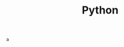:PROPERTIES:
:ID:       16d684ed-0136-4e5f-a1c0-67dadad1a11a
:header-args:jupyter-python: :session python :async yes :kernel python
:END:
#+title: Python

#+BEGIN_SRC jupyter-python
 a
#+end_src
